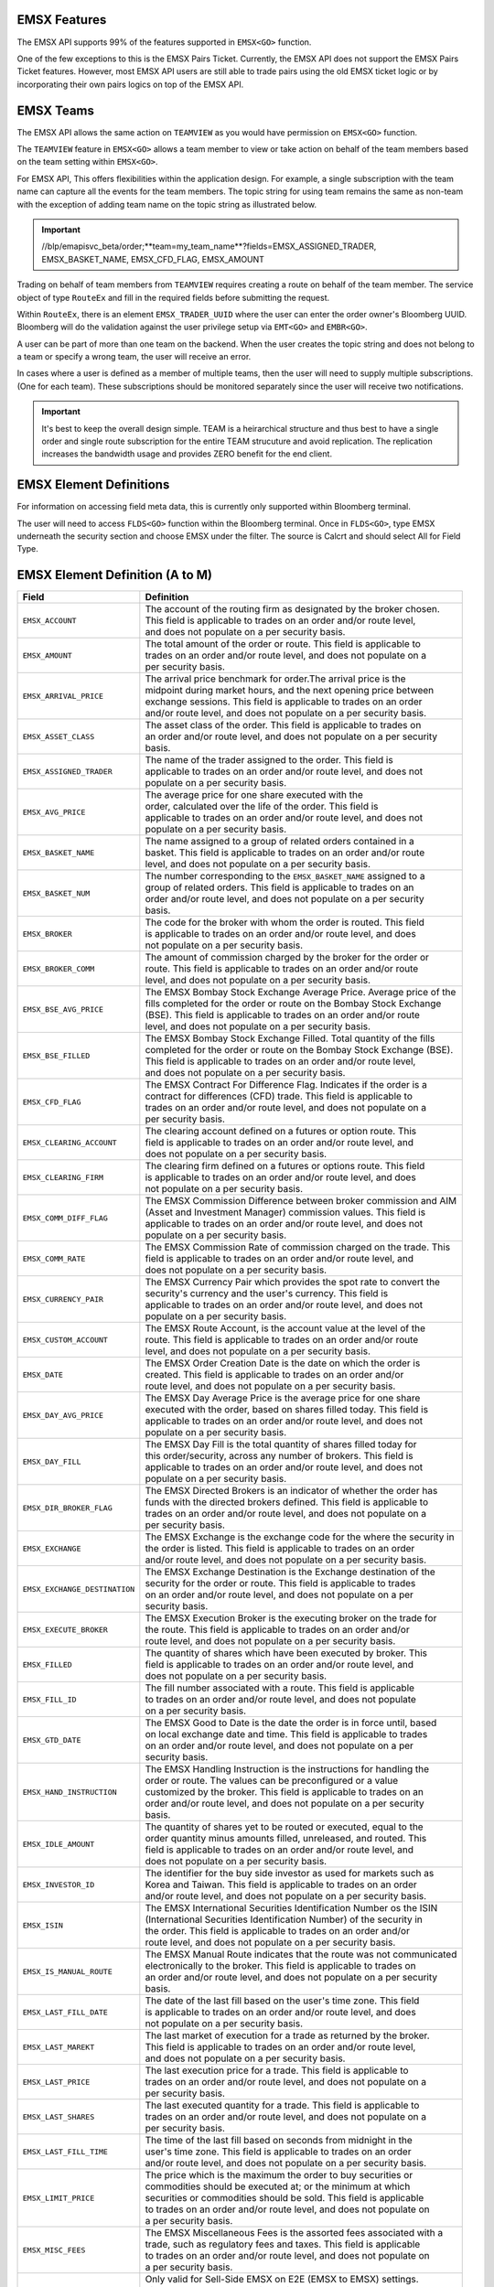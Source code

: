 EMSX Features
=============
The EMSX API supports 99% of the features supported in ``EMSX<GO>`` function. 

One of the few exceptions to this is the EMSX Pairs Ticket. Currently, the EMSX API does not support the EMSX Pairs Ticket features. 
However, most EMSX API users are still able to trade pairs using the old EMSX ticket logic or by incorporating their own pairs logics on top of the EMSX API.


EMSX Teams
==========
The EMSX API allows the same action on ``TEAMVIEW`` as you would have permission on ``EMSX<GO>`` function.

The ``TEAMVIEW`` feature in ``EMSX<GO>`` allows a team member to view or take action on behalf of the team members based on the team setting within ``EMSX<GO>``.

For EMSX API, This offers flexibilities within the application design. For example, a single subscription with the team name can capture all the events for the team members. The topic string for using team remains the same as non-team with the exception of adding team name on the topic string as illustrated below.

.. important::

	//blp/emapisvc_beta/order;**team=my_team_name**?fields=EMSX_ASSIGNED_TRADER, EMSX_BASKET_NAME, EMSX_CFD_FLAG, EMSX_AMOUNT


Trading on behalf of team members from ``TEAMVIEW`` requires creating a route on behalf of the team member. The service object of type ``RouteEx`` and fill in the required fields before submitting the request.

Within ``RouteEx``, there is an element ``EMSX_TRADER_UUID`` where the user can enter the order owner's Bloomberg UUID. Bloomberg will do the validation against the user privilege setup via 
``EMT<GO>`` and ``EMBR<GO>``.

A user can be part of more than one team on the backend. When the user creates the topic string and does not belong to a team or specify a wrong team,  the user will receive an error.

In cases where a user is defined as a member of multiple teams, then the user will need to supply multiple subscriptions. (One for each team). These subscriptions should be monitored separately since the user will receive two notifications. 

.. important::

	It's best to keep the overall design simple. TEAM is a heirarchical structure and thus best to have a single order and single route subscription for the entire TEAM strucuture and avoid replication. The replication increases the bandwidth usage and provides ZERO benefit for the end client.



EMSX Element Definitions
========================
For information on accessing field meta data, this is currently only supported within Bloomberg terminal.

The user will need to access ``FLDS<GO>`` function within the Bloomberg terminal. Once in ``FLDS<GO>``, type EMSX underneath the security section and choose EMSX under the filter. The source is Calcrt and should select All for Field Type.


.. image:: /image/flds.jpg


EMSX Element Definition (A to M)
================================

+-----------------------------+------------------------------------------------------------------------+
|Field                        |Definition                                                              |
+=============================+========================================================================+
|``EMSX_ACCOUNT``             |  | The account of the routing firm as designated by the broker chosen. |
|                             |  | This field is applicable to trades on an order and/or route level,  |
|                             |  | and does not populate on a per security basis.                      |
+-----------------------------+------------------------------------------------------------------------+
|``EMSX_AMOUNT``              |  | The total amount of the order or route. This field is applicable to |
|                             |  | trades on an order and/or route level, and does not populate on a   |
|                             |  | per security basis.                                                 | 
+-----------------------------+------------------------------------------------------------------------+
|``EMSX_ARRIVAL_PRICE``       |  | The arrival price benchmark for order.The arrival price is the      | 
|                             |  | midpoint during market hours, and the next opening price between    |
|                             |  | exchange sessions. This field is applicable to trades on an order   |
|                             |  | and/or route level, and does not populate on a per security basis.  |
+-----------------------------+------------------------------------------------------------------------+
|``EMSX_ASSET_CLASS``         |  | The asset class of the order. This field is applicable to trades on |
|                             |  | an order and/or route level, and does not populate on a per security|
|                             |  | basis.                                                              | 
+-----------------------------+------------------------------------------------------------------------+
|``EMSX_ASSIGNED_TRADER``     |  | The name of the trader assigned to the order. This field is         |
|                             |  | applicable to trades on an order and/or route level, and does not   |
|                             |  | populate on a per security basis.                                   |
+-----------------------------+------------------------------------------------------------------------+
|``EMSX_AVG_PRICE``           |  | The average price for one share executed with the                   |
|                             |  | order, calculated over the life of the order. This field is         |
|                             |  | applicable to trades on an order and/or route level, and does not   |
|                             |  | populate on a per security basis.                                   | 
+-----------------------------+------------------------------------------------------------------------+
|``EMSX_BASKET_NAME``         |  | The name assigned to a group of related orders contained in a       |
|                             |  | basket. This field is applicable to trades on an order and/or route |
|                             |  | level, and does not populate on a per security basis.               |
+-----------------------------+------------------------------------------------------------------------+
|``EMSX_BASKET_NUM``          |  | The number corresponding to the ``EMSX_BASKET_NAME`` assigned to a  |
|                             |  | group of related orders. This field is applicable to trades on an   |
|                             |  | order and/or route level, and does not populate on a per security   |
|                             |  | basis.                                                              | 
+-----------------------------+------------------------------------------------------------------------+
|``EMSX_BROKER``              |  | The code for the broker with whom the order is routed. This field   |
|                             |  | is applicable to trades on an order and/or route level, and does    |
|                             |  | not populate on a per security basis.                               |
+-----------------------------+------------------------------------------------------------------------+
|``EMSX_BROKER_COMM``         |  | The amount of commission charged by the broker for the order or     |
|                             |  | route. This field is applicable to trades on an order and/or route  |
|                             |  | level, and does not populate on a per security basis.               |
+-----------------------------+------------------------------------------------------------------------+
|``EMSX_BSE_AVG_PRICE``       |  | The EMSX Bombay Stock Exchange Average Price. Average price of the  |
|                             |  | fills completed for the order or route on the Bombay Stock Exchange |
|                             |  | (BSE). This field is applicable to trades on an order and/or route  |
|                             |  | level, and does not populate on a per security basis.               | 
+-----------------------------+------------------------------------------------------------------------+
|``EMSX_BSE_FILLED``          |  | The EMSX Bombay Stock Exchange Filled.  Total quantity of the fills |
|                             |  | completed for the order or route on the Bombay Stock Exchange (BSE).|
|                             |  | This field is applicable to trades on an order and/or route level,  |
|                             |  | and does not populate on a per security basis.                      | 
+-----------------------------+------------------------------------------------------------------------+
|``EMSX_CFD_FLAG``            |  | The EMSX Contract For Difference Flag. Indicates if the order is a  |
|                             |  | contract for differences (CFD) trade. This field is applicable to   |
|                             |  | trades on an order and/or route level, and does not populate on a   |
|                             |  | per security basis.                                                 |
+-----------------------------+------------------------------------------------------------------------+
|``EMSX_CLEARING_ACCOUNT``    |  | The clearing account defined on a futures or option route. This     |
|                             |  | field is applicable to trades on an order and/or route level, and   |
|                             |  | does not populate on a per security basis.                          | 
+-----------------------------+------------------------------------------------------------------------+
|``EMSX_CLEARING_FIRM``       |  | The clearing firm defined on a futures or options route. This field |
|                             |  | is applicable to trades on an order and/or route level, and does    |
|                             |  | not populate on a per security basis.                               |
+-----------------------------+------------------------------------------------------------------------+
|``EMSX_COMM_DIFF_FLAG``      |  | The EMSX Commission Difference between broker commission and AIM    |
|                             |  | (Asset and Investment Manager) commission values. This field is     |
|                             |  | applicable to trades on an order and/or route level, and does not   |
|                             |  | populate on a per security basis.                                   | 
+-----------------------------+------------------------------------------------------------------------+
|``EMSX_COMM_RATE``           |  | The EMSX Commission Rate of commission charged on the trade. This   |
|                             |  | field is applicable to trades on an order and/or route level, and   |
|                             |  | does not populate on a per security basis.                          | 
+-----------------------------+------------------------------------------------------------------------+
|``EMSX_CURRENCY_PAIR``       |  | The EMSX Currency Pair which provides the spot rate to convert the  |
|                             |  | security's currency and the user's currency. This field is          |
|                             |  | applicable to trades on an order and/or route level, and does not   | 
|                             |  | populate on a per security basis.                                   |  
+-----------------------------+------------------------------------------------------------------------+
|``EMSX_CUSTOM_ACCOUNT``      |  | The EMSX Route Account, is the account value at the level of the    |
|                             |  | route. This field is applicable to trades on an order and/or route  |
|                             |  | level, and does not populate on a per security basis.               | 
+-----------------------------+------------------------------------------------------------------------+
|``EMSX_DATE``                |  | The EMSX Order Creation Date is the date on which the order is      |
|                             |  | created. This field is applicable to trades on an order and/or      |
|                             |  | route level, and does not populate on a per security basis.         |
+-----------------------------+------------------------------------------------------------------------+
|``EMSX_DAY_AVG_PRICE``       |  | The EMSX Day Average Price is the average price for one share       |
|                             |  | executed with the order, based on shares filled today. This field is|
|                             |  | applicable to trades on an order and/or route level, and does not   |
|                             |  | populate on a per security basis.                                   | 
+-----------------------------+------------------------------------------------------------------------+
|``EMSX_DAY_FILL``            |  | The EMSX Day Fill is the total quantity of shares filled today for  |
|                             |  | this order/security, across any number of brokers. This field is    |
|                             |  | applicable to trades on an order and/or route level, and does not   |
|                             |  | populate on a per security basis.                                   | 
+-----------------------------+------------------------------------------------------------------------+
|``EMSX_DIR_BROKER_FLAG``     |  | The EMSX Directed Brokers is an indicator of whether the order has  |
|                             |  | funds with the directed brokers defined. This field is applicable to|
|                             |  | trades on an order and/or route level, and does not populate on a   |
|                             |  | per security basis.                                                 |
+-----------------------------+------------------------------------------------------------------------+
|``EMSX_EXCHANGE``            |  | The EMSX Exchange is the exchange code for the where the security in|
|                             |  | the order is listed. This field is applicable to trades on an order | 
|                             |  | and/or route level, and does not populate on a per security basis.  | 
+-----------------------------+------------------------------------------------------------------------+
|``EMSX_EXCHANGE_DESTINATION``|  | The EMSX Exchange Destination is the Exchange destination of the    |
|                             |  | security for the order or route. This field is applicable to trades |
|                             |  | on an order and/or route level, and does not populate on a per      |
|                             |  | security basis.                                                     |
+-----------------------------+------------------------------------------------------------------------+
|``EMSX_EXECUTE_BROKER``      |  | The EMSX Execution Broker is the executing broker on the trade for  |
|                             |  | the route. This field is applicable to trades on an order and/or    |
|                             |  | route level, and does not populate on a per security basis.         | 
+-----------------------------+------------------------------------------------------------------------+
|``EMSX_FILLED``              |  | The quantity of shares which have been executed by broker. This     |
|                             |  | field is applicable to trades on an order and/or route level, and   | 
|                             |  | does not populate on a per security basis.                          | 
+-----------------------------+------------------------------------------------------------------------+
|``EMSX_FILL_ID``             |  | The fill number associated with a route. This field is applicable   |
|                             |  | to trades on an order and/or route level, and does not populate     |
|                             |  | on a per security basis.                                            | 
+-----------------------------+------------------------------------------------------------------------+
|``EMSX_GTD_DATE``            |  | The EMSX Good to Date is the date the order is in force until, based|
|                             |  | on local exchange date and time. This field is applicable to trades |
|                             |  | on an order and/or route level, and does not populate on a per      |
|                             |  | security basis.                                                     | 
+-----------------------------+------------------------------------------------------------------------+
|``EMSX_HAND_INSTRUCTION``    |  | The EMSX Handling Instruction is the instructions for handling the  |
|                             |  | order or route. The values can be preconfigured or a value          |
|                             |  | customized by the broker. This field is applicable to trades on an  |
|                             |  | order and/or route level, and does not populate on a per security   |
|                             |  | basis.                                                              |
+-----------------------------+------------------------------------------------------------------------+
|``EMSX_IDLE_AMOUNT``         |  | The quantity of shares yet to be routed or executed, equal to the   |
|                             |  | order quantity minus amounts filled, unreleased, and routed. This   |
|                             |  | field is applicable to trades on an order and/or route level, and   |
|                             |  | does not populate on a per security basis.                          |
+-----------------------------+------------------------------------------------------------------------+
|``EMSX_INVESTOR_ID``         |  | The identifier for the buy side investor as used for markets such as|
|                             |  | Korea and Taiwan. This field is applicable to trades on an order    |
|                             |  | and/or route level, and does not populate on a per security basis.  | 
+-----------------------------+------------------------------------------------------------------------+
|``EMSX_ISIN``                |  | The EMSX International Securities Identification Number os the ISIN |
|                             |  | (International Securities Identification Number) of the security in |
|                             |  | the order. This field is applicable to trades on an order and/or    |
|                             |  | route level, and does not populate on a per security basis.         |
+-----------------------------+------------------------------------------------------------------------+
|``EMSX_IS_MANUAL_ROUTE``     |  | The EMSX Manual Route indicates that the route was not communicated |
|                             |  | electronically to the broker. This field is applicable to trades on |
|                             |  | an order and/or route level, and does not populate on a per security|
|                             |  | basis.                                                              | 
+-----------------------------+------------------------------------------------------------------------+
|``EMSX_LAST_FILL_DATE``      |  | The date of the last fill based on the user's time zone. This field |
|                             |  | is applicable to trades on an order and/or route level, and does    |
|                             |  | not populate on a per security basis.                               | 
+-----------------------------+------------------------------------------------------------------------+
|``EMSX_LAST_MAREKT``         |  | The last market of execution for a trade as returned by the broker. |
|                             |  | This field is applicable to trades on an order and/or route level,  |
|                             |  | and does not populate on a per security basis.                      |
+-----------------------------+------------------------------------------------------------------------+
|``EMSX_LAST_PRICE``          |  | The last execution price for a trade. This field is applicable to   |
|                             |  | trades on an order and/or route level, and does not populate on a   |
|                             |  | per security basis.                                                 |
+-----------------------------+------------------------------------------------------------------------+
|``EMSX_LAST_SHARES``         |  | The last executed quantity for a trade. This field is applicable to |
|                             |  | trades on an order and/or route level, and does not populate on a   |
|                             |  | per security basis.                                                 |
+-----------------------------+------------------------------------------------------------------------+
|``EMSX_LAST_FILL_TIME``      |  | The time of the last fill based on seconds from midnight in the     |
|                             |  | user's time zone. This field is applicable to trades on an order    |
|                             |  | and/or route level, and does not populate on a per security basis.  | 
+-----------------------------+------------------------------------------------------------------------+
|``EMSX_LIMIT_PRICE``         |  | The price which is the maximum the order to buy securities or       |
|                             |  | commodities should be executed at; or the minimum at which          |
|                             |  | securities or commodities should be sold. This field is applicable  |
|                             |  | to trades on an order and/or route level, and does not populate on  |
|                             |  | a per security basis.                                               |
+-----------------------------+------------------------------------------------------------------------+
|``EMSX_MISC_FEES``           |  | The EMSX Miscellaneous Fees is the assorted fees associated with a  |
|                             |  | trade, such as regulatory fees and taxes. This field is applicable  | 
|                             |  | to trades on an order and/or route level, and does not populate on  |
|                             |  | a per security basis.                                               |
+-----------------------------+------------------------------------------------------------------------+
|``EMSX_MOD_PEND_STATUS``     |  | Only valid for Sell-Side EMSX on E2E (EMSX to EMSX) settings.       |
|                             |  | Fields that can populate: Size, Price, Stop, GTDDate, TIF, Type and |
|                             |  | instruments.                                                        |
|                             |  | e.g. EMSX_MOD_PEND_STATUS= "Pending Info|Size: 500.0 -> 200.0|      |
|                             |  | Price 2.0000 -> 4.0000|Instr: -> test instr"                        |
+-----------------------------+------------------------------------------------------------------------+


Multi-Leg Element Definition
============================


+--------------------------+---------------------------------------------------------------------------+
|Field                     |Definition                                                                 |
+==========================+===========================================================================+
|``EMSX_ML_LEG_QUANTITY``  |  | The EMSX Multi-Leg Shares per Leg is the number of shares per leg in   |
|                          |  | the multi-leg strategy. This field is applicable to trades on an order |
|                          |  | and/or route level, and does not populate on a per security basis.     |
+--------------------------+---------------------------------------------------------------------------+
|``EMSX_ML_NUM_LEGS``      |  | The EMSX Multi-Leg Number Legs is the number of legs in the multi-leg  |
|                          |  | strategy. This field is applicable to trades on an order and/or route  |
|                          |  | level, and does not populate on a per security basis.                  |
+--------------------------+---------------------------------------------------------------------------+
|``EMSX_ML_PERCENT_FILLED``|  | The EMSX Multi-Leg Percent Filled is the percent of legs filled in a   |
|                          |  | multi-leg strategy. This field is applicable to trades on an order     |
|                          |  | and/or route level, and does not populate on a per security basis.     |
+--------------------------+---------------------------------------------------------------------------+
|``EMSX_ML_RATIO``         |  | The EMSX Multi-Leg Ratio is the factor that controls the number of     |
|                          |  | securities in each leg. This field is applicable to trades on an order |
|                          |  | and/or route level, and does not populate on a per security basis.     |
+--------------------------+---------------------------------------------------------------------------+
|``EMSX_ML_REMAIN_BALANCE``|  | The EMSX Multi-Leg Remaining Balance is the balance yet to be filled   |
|                          |  | across the legs of a multi-leg strategy. This field is applicable to   |
|                          |  | trades on an order and/or route level, and does not populate on a per  |
|                          |  | security basis.                                                        |  
+--------------------------+---------------------------------------------------------------------------+
|``EMSX_ML_STRATEGY``      |  | The EMSX Multi-Leg Strategy Name is the name of the multi-leg strategy |
|                          |  | for the route. This field is applicable to trades on an order and/or   |
|                          |  | route level, and does not populate on a per security basis.            | 
+--------------------------+---------------------------------------------------------------------------+
|``EMSX_ML_TOTAL_QUANTITY``|  | The EMSX Multi-Leg Quantity is the total number of mutli-leg packages  |
|                          |  | in the order. One package consists of several legs with individual     |
|                          |  | quantities of certain options for each leg. This field is applicable   |
|                          |  | to trades on an order and/or route level, and does not populate on a   |
|                          |  | per security basis.                                                    |
+--------------------------+---------------------------------------------------------------------------+ 


EMSX Element Definition (N to Z)
================================


+-------------------------------+----------------------------------------------------------------------+
|Field                          |Definition                                                            |
+===============================+======================================================================+
|``EMSX_NOTES``                 |  | The EMSX Instructions is the free form instructions that may be   |
|                               |  | sent to the broker. This field is applicable to trades on an order|
|                               |  | and/or route level, and does not populate on a per security basis.|
+-------------------------------+----------------------------------------------------------------------+
|``EMSX_NSE_AVG_PRICE``         |  | The EMSX National Stock Exchange Average Price is the average     |
|                               |  | price of the fills completed for the order or route on the        |
|                               |  | National Stock Exchange (NSE). This field is applicable to trades |
|                               |  | on an order and/or route level, and does not populate on a per    |
|                               |  | security basis.                                                   | 
+-------------------------------+----------------------------------------------------------------------+
|``EMSX_NSE_FILLED``            |  | The EMSX National Stock Exchange Filled is the total quantity of  |
|                               |  | the fills completed for the order or route on the National Stock  |
|                               |  | Exchange (NSE). This field is applicable to trades on an order    |
|                               |  | and/or route level, and does not populate on a per security basis.|
+-------------------------------+----------------------------------------------------------------------+
|``EMSX_ORIGINATE_TRADER_FIRM`` |  | The firm of the trader who routed the order. This field is        |
|                               |  | applicable to trades on an order and/or route level, and does not |
|                               |  | populate on a per security basis.                                 | 
+-------------------------------+----------------------------------------------------------------------+
|``EMSX_ORIGINATE_TRADER``      |  | The name of the trader who routed the order. This field is        |
|                               |  | applicable to trades on an order and/or route level, and does not |
|                               |  | populate on a per security basis.                                 |
+-------------------------------+----------------------------------------------------------------------+
|``EMSX_P_A``                   |  | The EMSX Principal/Agency element specifies the capacity in which |
|                               |  | the broker acts for a particular order and route; either          |
|                               |  | 'P' - Principal or 'A' - Agency. This field is applicable to      |
|                               |  | trades on an order and/or route level, and does not populate on a |
|                               |  | per security basis.                                               | 
+-------------------------------+----------------------------------------------------------------------+
|``EMSX_PERCENT_REMAIN``        |  | The remaining balance of the order as a percentage of the         |
|                               |  | projected remaining volume in the day. This field is applicable   |
|                               |  | to trades on an order and/or route level, and does not populate   |
|                               |  | on a per security basis.                                          |
+-------------------------------+----------------------------------------------------------------------+
|``EMSX_PORT_MGR``              |  | The EMSX Portfolio Manager is the name of the portfolio manager   |
|                               |  | in the AIM function. For standalone users, this is the same as the|
|                               |  | EMSX Trader Name. This field is applicable to trades on an order  |
|                               |  | and/or on an order and/or route level, and does not populate on a |
|                               |  | per security basis.                                               |
+-------------------------------+----------------------------------------------------------------------+
|``EMSX_PORT_NAME``             |  | The EMSX Portfolio Name is the name of the portfolio from which   |
|                               |  | the order is sourced. This field is applicable to trades on an    | 
|                               |  | order and/or route level, and does not populate on a per security |
|                               |  | basis.                                                            |
+-------------------------------+----------------------------------------------------------------------+
|``EMSX_PORT_NUM``              |  | The EMSX Portfolio Number is the number of the portfolio from     |
|                               |  | which the order is sourced. This field is applicable to trades on |
|                               |  | an order and/or route level, and does not populate on a per       |
|                               |  | security basis.                                                   | 
+-------------------------------+----------------------------------------------------------------------+
|``EMSX_POSITION``              |  | The EMSX Position specifies if the position for the order is open |
|                               |  | or closed. This field is applicable to trades on an order and/or  |
|                               |  | route level, and does not populate on a per security basis.       | 
+-------------------------------+----------------------------------------------------------------------+
|``EMSX_PRINCIPAL``             |  | The EMSX Principal is the gross executed value of the trade. This |
|                               |  | field is applicable to trades on an order and/or route level, and |
|                               |  | does not populate on a per security basis.                        |
+-------------------------------+----------------------------------------------------------------------+
|``EMSX_PRODUCT``               |  | The EMSX Product Name is the product type of the order. This field|
|                               |  | is applicable to trades on an order and/or route level, and does  |
|                               |  | not populate on a per security basis.                             |
+-------------------------------+----------------------------------------------------------------------+
|``EMSX_QUEUED_DATE``           |  | The EMSX Queued Date is the date in the future when a route will  |
|                               |  | be released to the broker. This field is applicable to trades on  |
|                               |  | an order and/or route level, and does not populate on a per       |
|                               |  | security basis.                                                   | 
+-------------------------------+----------------------------------------------------------------------+
|``EMSX_QUEUED_TIME``           |  | The time in the future when a route will be released to the broker|
|                               |  | This field is applicable to trades on an order and/or route level,|
|                               |  | and does not populate on a per security basis.                    |
+-------------------------------+----------------------------------------------------------------------+
|``EMSX_REASON_CODE``           |  | The reason code customized by a firm for the order or route. The  |
|                               |  | corresponding description for a code is in EMSX  Reacon Code      |
|                               |  | Description. This field is applicable to trades on an order and/or|
|                               |  | route level, and does not populate on a per security basis.       | 
+-------------------------------+----------------------------------------------------------------------+
|``EMSX_REASON_DESC``           |  | The EMSX Reason Code Description is the reason description        |
|                               |  | customized by a firm for the order or route. The corresponding    |
|                               |  | code for the description is in EMSX Reason Code. This  field is   |
|                               |  | applicable to trades on an order and/or route level, and does not |
|                               |  | populate on a per security basis.                                 | 
+-------------------------------+----------------------------------------------------------------------+
|``EMSX_REMAIN_BALANCE``        |  | The amount of shares not executed on and still outstanding. This  |
|                               |  | field is applicable to trades on an order and/or route level, and |
|                               |  | does not populate on a per security basis.                        | 
+-------------------------------+----------------------------------------------------------------------+
|``EMSX_ROUTE_CREATE_DATE``     |  | The date of the creation of the route in the user's time zone.    |
|                               |  | This field is applicable to trades on an order and/or route level,|
|                               |  | and does not populate on a per security basis.                    |
+-------------------------------+----------------------------------------------------------------------+ 
|``EMSX_ROUTE_CREATE_TIME``     |  | The time of the creation of the route in seconds from midnight in |
|                               |  | the user's time zone. This field is applicable to trades on an    |
|                               |  | order and/or route level, and does not populate on a per security |
|                               |  | basis.                                                            |
+-------------------------------+----------------------------------------------------------------------+ 
|``EMSX_ROUTE_ID``              |  | The transaction number of the route in the system. This field is  |
|                               |  | applicable to trades on an order and/or route level, and does not |
|                               |  | populate on a per security basis.                                 | 
+-------------------------------+----------------------------------------------------------------------+
|``EMSX_ROUTE_LAST_UPDATE_TIME``|  | The time stamp of the last execution or cancellation on a route.  |
|                               |  | This field is applicable to trades on an order and/or route level,|
|                               |  | and does not populate on a per security basis.                    |
+-------------------------------+----------------------------------------------------------------------+
|``EMSX_ROUTE_PRICE``           |  | The route price benchmark for the route. This is the midpoint     |
|                               |  | during market hours, and the next opening price between exchange  |
|                               |  | sessions. This field is applicable to trades on an order and/or   |
|                               |  | route level, and does not populate on a per security basis.       |
+-------------------------------+----------------------------------------------------------------------+
|``EMSX_SEC_NAME``              |  | The EMSX Security Name is the long name of the security being     |
|                               |  | traded in EMSX. This field is applicable to trades on an order    |
|                               |  | and/or route level, and does not populate on a per security basis.|
+-------------------------------+----------------------------------------------------------------------+
|``EMSX_SEDOL``                 |  | The EMSX Stock Exchange Daily Official List - SEDOL (Stock        |
|                               |  | Exchange Daily Official List) number of the security in the order.|
|                               |  | This field is applicable to trades on an order and/or route level,|
|                               |  | and does not populate on a per security basis.                    | 
+-------------------------------+----------------------------------------------------------------------+
|``EMSX_SEQUENCE``              |  | The sequence number generated by the EMSX function for the order. |
|                               |  | This field is applicable to trades on an order and/or route level,|
|                               |  | and does not populate on a per security basis.                    | 
+-------------------------------+----------------------------------------------------------------------+
|``EMSX_SETTLE_AMOUNT``         |  | The EMSX Net Money is the executed value of trade net of          |
|                               |  | commission, taxes, and fees. This field is applicable to trades on|
|                               |  | an order and/or route level, and does not populate on a per       |
|                               |  | security basis.                                                   |
+-------------------------------+----------------------------------------------------------------------+
|``EMSX_SETTLE_DATE``           |  | The date on which payment is due to settle the trade for the order|
|                               |  | or route. This field is applicable to trades on an order and/or   |
|                               |  | route level, and does not populate on a per security basis.       | 
+-------------------------------+----------------------------------------------------------------------+
|``EMSX_SIDE``                  |  | The EMSX Side specifies whether the order or route is generated   |
|                               |  | from the buy side (B) or sell side (S). This field is applicable  |
|                               |  | to trades on an order and/or route level, and does not populate   |
|                               |  | on a per security  basis.                                         |
+-------------------------------+----------------------------------------------------------------------+
|``EMSX_START_AMOUNT``          |  | The original order quantity at creation of the order. This field  |
|                               |  | is applicable to trades on an order and/or route level, and does  |
|                               |  | not populate on a per security basis.                             |
+-------------------------------+----------------------------------------------------------------------+
|``EMSX_STATUS``                |  | The current status of the order or route. This field is applicable|
|                               |  | to trades on an order and/or route level, and does not populate   |
|                               |  | on a per security basis.                                          | 
+-------------------------------+----------------------------------------------------------------------+
|``EMSX_STEP_OUT_BROKER``       |  | The name of the broker the executing broker gives all or a portion|
|                               |  | of the commission to for the order. This field is applicable to   |
|                               |  | trades on an order and/or route level, and does not populate on a |
|                               |  | per security basis.                                               |
+-------------------------------+----------------------------------------------------------------------+
|``EMSX_STOP_PRICE``            |  | The price at which an order to buy or sell a security is          |
|                               |  | triggered. Once the trigger price is reached, the order becomes   |
|                               |  | a market order. This field is applicable to trades on an order    |
|                               |  | and/or route level, and does not populate on a per security basis.| 
+-------------------------------+----------------------------------------------------------------------+
|``EMSX_STRATEGY_END_TIME``     |  | The end time for the EMSX Strategy Type ``EMSX_STRATEGY_TYPE``.   |
|                               |  | This field is applicable to trades on an order and/or route level,|
|                               |  | and does not populate on a per security basis.                    | 
+-------------------------------+----------------------------------------------------------------------+
|``EMSX_STRATEGY_PART_RATE1``   |  | The first participation rate for the algorithmic strategy on the  |
|                               |  | route. This field is applicable to trades on an order and/or route|
|                               |  | level, and does not populate on a per security basis.             | 
+-------------------------------+----------------------------------------------------------------------+
|``EMSX_STRATEGY_PART_RATE2``   |  | The second participation rate for the algorithmic strategy on the |
|                               |  | route. This field is applicable to trades on an order and/or route|
|                               |  | level, and does not populate on a per security basis.             |
+-------------------------------+----------------------------------------------------------------------+ 
|``EMSX_STRATEGY_START_TIME``   |  | The tart time for the EMSX Strategy Type ``EMSX_STRATEGY_TYPE``.  |
|                               |  | This field is applicable to trades on an order and/or route level,|
|                               |  | and does not populate on a per security basis.                    |
+-------------------------------+----------------------------------------------------------------------+
|``EMSX_STRATEGY_STYLE``        |  | The execution urgency for the algorithmic strategy on the route;  |
|                               |  | values are customized by individual brokers. This field is        |
|                               |  | applicable to trades on an order and/or route level, and does not |
|                               |  | populate on a per security basis.                                 | 
+-------------------------------+----------------------------------------------------------------------+
|``EMSX_STRATEGY_TYPE``         |  | The method used for the route or order, customized by individual  |
|                               |  | brokers. This field is applicable to trades on an order and/or    |
|                               |  | route level, and does not populate on a per security basis.       | 
+-------------------------------+----------------------------------------------------------------------+
|``EMSX_TICKER``                |  | The ticker specifies the abbreviation assigned to a security for  |
|                               |  | trading purposes. This field is applicable to trades on an order  |
|                               |  | and/or route level, and does not populate on a per security basis.| 
+-------------------------------+----------------------------------------------------------------------+
|``EMSX_TIF``                   |  | The time limit of the order; how long the order remains in effect |
|                               |  | for. This field is applicable to trades on an order and/or route  |
|                               |  | level, and does not populate on a per security basis.             |
+-------------------------------+----------------------------------------------------------------------+
|``EMSX_TIME_STAMP``            |  | The time the order or route is created, in seconds from midnight  |
|                               |  | based on the user's time. This field is applicable to trades on an|
|                               |  | order and/or route level, and does not populate on a per security |
|                               |  | basis.                                                            |  
+-------------------------------+----------------------------------------------------------------------+
|``EMSX_TRADE_DESK``            |  | The name of the trading desk on the order. This field is          |
|                               |  | applicable to trades on an order and/or route level, and does not |
|                               |  | populate on a per security basis.                                 | 
+-------------------------------+----------------------------------------------------------------------+
|``EMSX_TRADER``                |  | The current trader's Bloomberg login name. This field is          |
|                               |  | to trades on an order and/or route level, and does not populate   |
|                               |  | on a per security basis.                                          |
+-------------------------------+----------------------------------------------------------------------+
|``EMSX_TRADER_NOTE``           |  | The ree form notes for the trader which are not passed on to the  |
|                               |  | brokers. This field is applicable to trades on an order and/or    |
|                               |  | route level, and does not populate on a per security basis.       | 
+-------------------------------+----------------------------------------------------------------------+
|``EMSX_TS_ORDNUM``             |  | The order number generated by the AIM function. For a non-AIM     |
|                               |  | user, this number is the same as the EMSX Sequence Number. This   |
|                               |  | field is applicable to trades on an order and/or route level, and |
|                               |  | does not populate on a per security basis.                        |
+-------------------------------+----------------------------------------------------------------------+
|``EMSX_TYPE``                  |  | The type of the order; this can be a preconfigured valued or a    |
|                               |  | value configured by the individual broker. This field is          |
|                               |  | applicable to trades on an order and/or route level, and does not |
|                               |  | populate on a per security basis.                                 |
+-------------------------------+----------------------------------------------------------------------+
|``EMSX_UNDERLYING_TICKER``     |  | The instrument to which a derivative, such as an equity or index  |
|                               |  | option, is related. This field is applicable to trades on an order|
|                               |  | and/or route level, and does not populate on a per security basis.| 
+-------------------------------+----------------------------------------------------------------------+
|``EMSX_URGENCY_LEVEL``         |  | The integer which is the parameter for a route strategy, which    |
|                               |  | determines a route's priority. This field is applicable to trades |
|                               |  | on an order and/or route level, and does not populate on a per    |
|                               |  | security basis.                                                   | 
+-------------------------------+----------------------------------------------------------------------+
|``EMSX_USER_COMM_AMOUNT``      |  | The EMSX User Commission Amount is the total commission charged   |
|                               |  | on the trade based on user-defined commission rates entered. This |
|                               |  | field is applicable to trades on an order and/or route level, and |
|                               |  | does not populate on a per security basis.                        |
+-------------------------------+----------------------------------------------------------------------+
|``EMSX_USER_COMM_RATE``        |  | The EMSX User Commission Rate is the user-defined commission rate |
|                               |  | for the trade. This field is applicable to trades on an order     |
|                               |  | and/or route level, and does not populate on a per security basis.|
+-------------------------------+----------------------------------------------------------------------+
|``EMSX_USER_FEES``             |  | The user-defined fees for the trade. This field is applicable to  |
|                               |  | trades on an order and/or route level, and does not populate on a |
|                               |  | per security basis.                                               |
+-------------------------------+----------------------------------------------------------------------+ 
|``EMSX_USER_NET_MONEY``        |  | The executed value of trade net of user-defined commission, taxes,|
|                               |  | and fees. This field is applicable to trades on an order and/or   |
|                               |  | route level, and does not populate on a per security basis.       |
+-------------------------------+----------------------------------------------------------------------+
|``EMSX_WORKING``               |  | The amount the broker is working with. This field is applicable to|
|                               |  | trades on an order and/or route level, and does not populate on a |
|                               |  | per security basis.                                               |
+-------------------------------+----------------------------------------------------------------------+
|``EMSX_WORK_PRICE``            |  | The limit price of the last working route of a given order. This  |
|                               |  | field is applicable to trades on an order and/or route level, and |
|                               |  | does not populate on a per security basis.                        |
+-------------------------------+----------------------------------------------------------------------+
|``EMSX_YELLOW_KEY``            |  | The yellow key of the security in the order. This is applicable to|
|                               |  | trades on an order and/or route level, and does not populate on a |
|                               |  | per security basis.                                               | 
+-------------------------------+----------------------------------------------------------------------+
